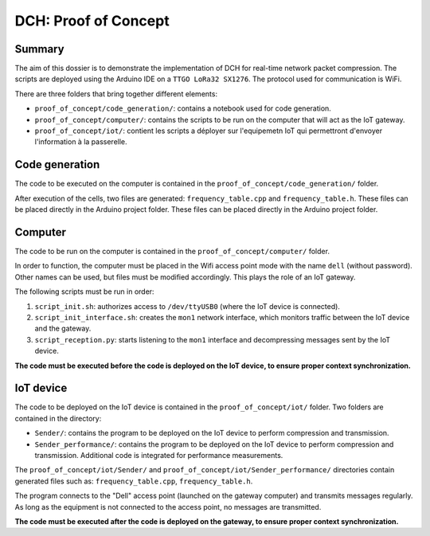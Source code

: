 ======================================================================================
DCH: Proof of Concept
======================================================================================



Summary
------------

The aim of this dossier is to demonstrate the implementation of DCH for real-time network packet compression. The scripts are deployed using the Arduino IDE on a ``TTGO LoRa32 SX1276``. The protocol used for communication is WiFi. 

There are three folders that bring together different elements:

* ``proof_of_concept/code_generation/``: contains a notebook used for code generation.  
* ``proof_of_concept/computer/``: contains the scripts to be run on the computer that will act as the IoT gateway.  
* ``proof_of_concept/iot/``: contient les scripts a déployer sur l'equipemetn IoT qui permettront d'envoyer l'information à la passerelle.  



Code generation
------------

The code to be executed on the computer is contained in the ``proof_of_concept/code_generation/`` folder.

After execution of the cells, two files are generated: ``frequency_table.cpp`` and ``frequency_table.h``. These files can be placed directly in the Arduino project folder. These files can be placed directly in the Arduino project folder.



Computer
------------

The code to be run on the computer is contained in the ``proof_of_concept/computer/`` folder.

In order to function, the computer must be placed in the Wifi access point mode with the name ``dell`` (without password). Other names can be used, but files must be modified accordingly. This plays the role of an IoT gateway.

The following scripts must be run in order:

1. ``script_init.sh``: authorizes access to ``/dev/ttyUSB0`` (where the IoT device is connected).  
2. ``script_init_interface.sh``: creates the ``mon1`` network interface, which monitors traffic between the IoT device and the gateway.  
3. ``script_reception.py``: starts listening to the ``mon1`` interface and decompressing messages sent by the IoT device.  

**The code must be executed before the code is deployed on the IoT device, to ensure proper context synchronization.**  



IoT device
------------


The code to be deployed on the IoT device is contained in the ``proof_of_concept/iot/`` folder. Two folders are contained in the directory:

* ``Sender/``: contains the program to be deployed on the IoT device to perform compression and transmission.  
* ``Sender_performance/``: contains the program to be deployed on the IoT device to perform compression and transmission. Additional code is integrated for performance measurements.  

The ``proof_of_concept/iot/Sender/`` and ``proof_of_concept/iot/Sender_performance/`` directories contain generated files such as: ``frequency_table.cpp``, ``frequency_table.h``.

The program connects to the "Dell" access point (launched on the gateway computer) and transmits messages regularly. As long as the equipment is not connected to the access point, no messages are transmitted.

**The code must be executed after the code is deployed on the gateway, to ensure proper context synchronization.**


